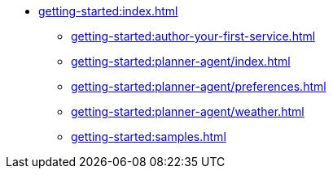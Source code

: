 //  Getting Started
* xref:getting-started:index.adoc[]
** xref:getting-started:author-your-first-service.adoc[]
** xref:getting-started:planner-agent/index.adoc[]
** xref:getting-started:planner-agent/preferences.adoc[]
** xref:getting-started:planner-agent/weather.adoc[]
** xref:getting-started:samples.adoc[]
